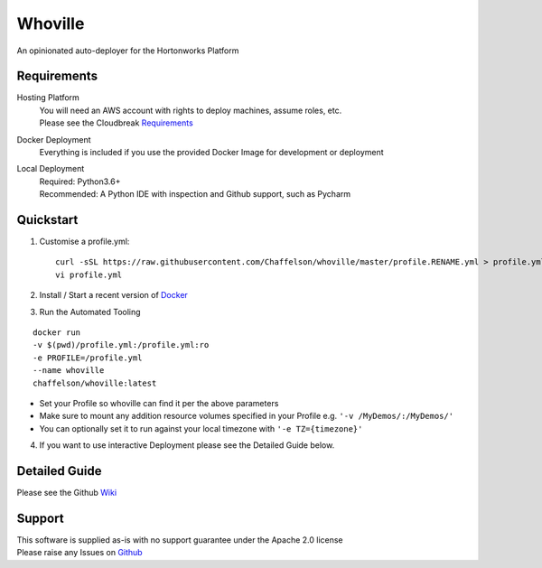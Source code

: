 Whoville
========
An opinionated auto-deployer for the Hortonworks Platform


Requirements
------------
Hosting Platform
    | You will need an AWS account with rights to deploy machines, assume roles, etc.
    | Please see the Cloudbreak `Requirements <https://docs.hortonworks.com/HDPDocuments/Cloudbreak/Cloudbreak-2.7.1/content/aws-quick/index.html#prerequisites>`_

Docker Deployment
    Everything is included if you use the provided Docker Image for development or deployment

Local Deployment
    | Required: Python3.6+
    | Recommended: A Python IDE with inspection and Github support, such as Pycharm

Quickstart
----------

1. Customise a profile.yml::

    curl -sSL https://raw.githubusercontent.com/Chaffelson/whoville/master/profile.RENAME.yml > profile.yml
    vi profile.yml

2. Install / Start a recent version of `Docker <https://www.docker.com/get-started>`_

3. Run the Automated Tooling

::

    docker run
    -v $(pwd)/profile.yml:/profile.yml:ro
    -e PROFILE=/profile.yml
    --name whoville
    chaffelson/whoville:latest

- Set your Profile so whoville can find it per the above parameters
- Make sure to mount any addition resource volumes specified in your Profile e.g. ``'-v /MyDemos/:/MyDemos/'``
- You can optionally set it to run against your local timezone with ``'-e TZ={timezone}'``

4. If you want to use interactive Deployment please see the Detailed Guide below.

Detailed Guide
--------------

Please see the Github `Wiki <https://github.com/Chaffelson/whoville/wiki>`_


Support
-------
| This software is supplied as-is with no support guarantee under the Apache 2.0 license
| Please raise any Issues on `Github <https://github.com/Chaffelson/whoville/issues/new>`_
